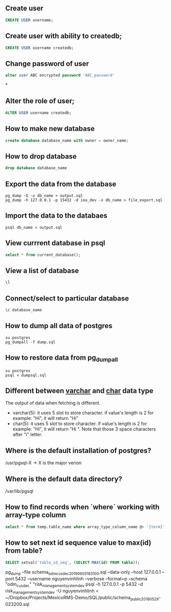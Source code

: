 ** Create user
  #+BEGIN_SRC sql
  CREATE USER username;
  #+END_SRC
** Create user with ability to createdb;
  #+BEGIN_SRC sql
  CREATE USER username createdb;
  #+END_SRC
** Change password of user
#+BEGIN_SRC sql
alter user ABC encrypted password 'ABC_password'
#+END_SRC*
** Alter the role of user;
  #+BEGIN_SRC sql
  ALTER USER username createdb;
  #+END_SRC
** How to make new database
   #+BEGIN_SRC sql
   create database database_name with owner = owner_name;
   #+END_SRC
** How to drop database
   #+BEGIN_SRC sql
   drop database database_name
   #+END_SRC
** Export the data from the database
  #+BEGIN_SRC shell
  pg_dump -O -x db_name > output.sql
  pg_dump -h 127.0.0.1 -p 15432 -d iea_dev -x db_name > file_export.sql
  #+END_SRC
** Import the data to the databaes
  #+BEGIN_SRC shell
  psql db_name < output.sql
  #+END_SRC
** View currrent database in psql
  #+BEGIN_SRC sql
  select * from current_database();
  #+END_SRC
** View a list of database
  #+BEGIN_SRC sql
  \l
  #+END_SRC
** Connect/select to particular database
  #+BEGIN_SRC sql
  \c database_name
  #+END_SRC

** How to dump all data of postgres
   #+BEGIN_SRC shell
   su postgres
   pg_dumpall -f dump.sql
   #+END_SRC
** How to restore data from pg_dumpall
#+BEGIN_SRC shell
su postgres
psql < dumpsql.sql
#+END_SRC

** Different between _varchar_ and _char_ data type
   The output of data when fetching is different.
   - varchar(5): it uses 5 slot to store character. if value's length is 2 for example: "Hi",
     it will return "Hi"
   - char(5): it uses 5 slot to store character. if value's length is 2 for example: "Hi",
     it will return "Hi   ". Note that those 3 space characters after "i" letter.

** Where is the default installation of postgres?
   /usr/pgsql-X -> X is the major verion
** Where is the default data directory?
   /var/lib/pgsql
** How to find records when `where` working with array-type column
   #+BEGIN_SRC sql
   select * from temp.table_name where array_type_column_name @> '{term}';
   #+END_SRC

** How to set next id sequence value to max(id) from table?
#+BEGIN_SRC sql
SELECT setval('table_id_seq', (SELECT MAX(id) FROM table));
#+END_SRC

pg_dump --file schema_odm_cusdec_20190603_183100.sql --data-only --host 127.0.0.1 --port 5432 --username nguyenvinhlinh --verbose --format=p --schema "odm_cusdec" "risk_management_system_dev
psql -h 127.0.0.1 -p 5432 -d risk_management_system_dev -U nguyenvinhlinh < ~/Dropbox/Projects/MexicoRMS-Demo/SQL/public/schema_public_20190529-023200.sql
